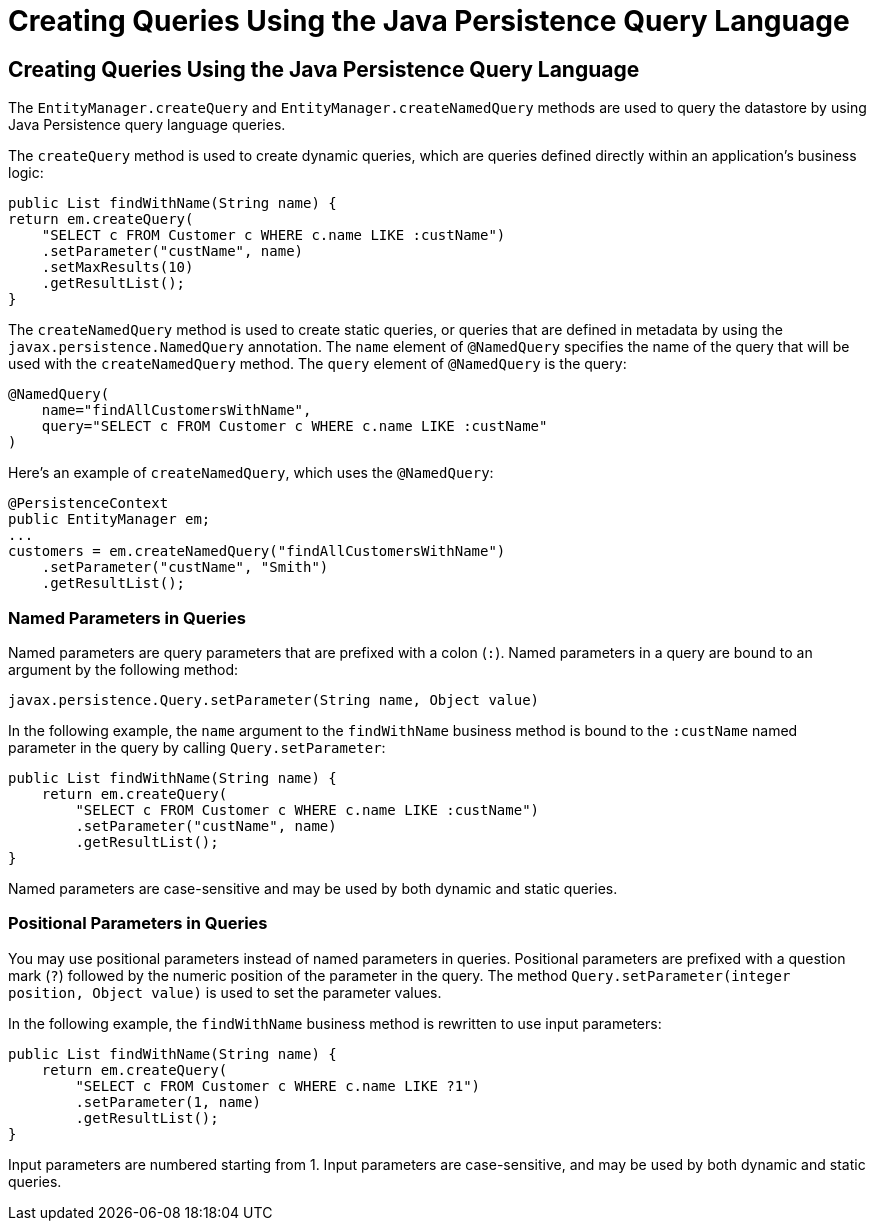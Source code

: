 Creating Queries Using the Java Persistence Query Language
==========================================================

[[BNBRG]][[creating-queries-using-the-java-persistence-query-language]]

Creating Queries Using the Java Persistence Query Language
----------------------------------------------------------

The `EntityManager.createQuery` and `EntityManager.createNamedQuery`
methods are used to query the datastore by using Java Persistence query
language queries.

The `createQuery` method is used to create dynamic queries, which are
queries defined directly within an application's business logic:

[source,oac_no_warn]
----
public List findWithName(String name) {
return em.createQuery(
    "SELECT c FROM Customer c WHERE c.name LIKE :custName")
    .setParameter("custName", name)
    .setMaxResults(10)
    .getResultList();
}
----

The `createNamedQuery` method is used to create static queries, or
queries that are defined in metadata by using the
`javax.persistence.NamedQuery` annotation. The `name` element of
`@NamedQuery` specifies the name of the query that will be used with the
`createNamedQuery` method. The `query` element of `@NamedQuery` is the
query:

[source,oac_no_warn]
----
@NamedQuery(
    name="findAllCustomersWithName",
    query="SELECT c FROM Customer c WHERE c.name LIKE :custName"
)
----

Here's an example of `createNamedQuery`, which uses the `@NamedQuery`:

[source,oac_no_warn]
----
@PersistenceContext
public EntityManager em;
...
customers = em.createNamedQuery("findAllCustomersWithName")
    .setParameter("custName", "Smith")
    .getResultList();
----

[[BNBRH]][[named-parameters-in-queries]]

Named Parameters in Queries
~~~~~~~~~~~~~~~~~~~~~~~~~~~

Named parameters are query parameters that are prefixed with a colon
(`:`). Named parameters in a query are bound to an argument by the
following method:

[source,oac_no_warn]
----
javax.persistence.Query.setParameter(String name, Object value)
----

In the following example, the `name` argument to the `findWithName`
business method is bound to the `:custName` named parameter in the query
by calling `Query.setParameter`:

[source,oac_no_warn]
----
public List findWithName(String name) {
    return em.createQuery(
        "SELECT c FROM Customer c WHERE c.name LIKE :custName")
        .setParameter("custName", name)
        .getResultList();
}
----

Named parameters are case-sensitive and may be used by both dynamic and
static queries.

[[BNBRI]][[positional-parameters-in-queries]]

Positional Parameters in Queries
~~~~~~~~~~~~~~~~~~~~~~~~~~~~~~~~

You may use positional parameters instead of named parameters in
queries. Positional parameters are prefixed with a question mark (`?`)
followed by the numeric position of the parameter in the query. The
method `Query.setParameter(integer position, Object value)` is used to
set the parameter values.

In the following example, the `findWithName` business method is
rewritten to use input parameters:

[source,oac_no_warn]
----
public List findWithName(String name) {
    return em.createQuery(
        "SELECT c FROM Customer c WHERE c.name LIKE ?1")
        .setParameter(1, name)
        .getResultList();
}
----

Input parameters are numbered starting from 1. Input parameters are
case-sensitive, and may be used by both dynamic and static queries.


